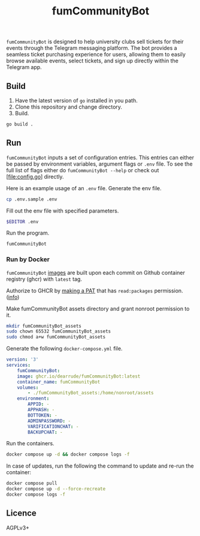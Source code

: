 #+title: fumCommunityBot

=fumCommunityBot= is designed to help university clubs sell tickets for their events through the Telegram messaging platform. The bot provides a seamless ticket purchasing experience for users, allowing them to easily browse available events, select tickets, and sign up directly within the Telegram app.

** Build
1. Have the latest version of =go= installed in you path.
2. Clone this repository and change directory.
3. Build.
#+begin_src bash
go build .
#+end_src

** Run
=fumCommunityBot= inputs a set of configuration entries. This entries can either be passed by environment variables, argument flags or =.env= file. To see the full list of flags either do =fumCommunityBot --help= or check out [file:config.go] directly.

Here is an example usage of an =.env= file.
Generate the env file.
#+begin_src bash
cp .env.sample .env
#+end_src
Fill out the env file with specified parameters.
#+begin_src bash
$EDITOR .env
#+end_src
Run the program.
#+begin_src bash
fumCommunityBot
#+end_src

*** Run by Docker
=fumCommunityBot= [[https://github.com/TopSelectOrg/toucanet/pkgs/container/toucanet][images]] are built upon each commit on Github container registry (ghcr) with =latest= tag.

Authorize to GHCR by [[https://github.com/settings/tokens][making a PAT]] that has =read:packages= permission. ([[https://docs.github.com/en/packages/working-with-a-github-packages-registry/working-with-the-container-registry#authenticating-with-a-personal-access-token-classic][info]])

Make fumCommunityBot assets directory and grant nonroot permission to it.
#+begin_src bash
mkdir fumCommunityBot_assets
sudo chown 65532 fumCommunityBot_assets
sudo chmod a+w fumCommunityBot_assets
#+end_src

Generate the following =docker-compose.yml= file.
#+begin_src yaml
version: '3'
services:
    fumCommunityBot:
    image: ghcr.io/dearrude/fumCommunityBot:latest
    container_name: fumCommunityBot
    volumes:
        - ./fumCommunityBot_assets:/home/nonroot/assets
    environment:
        APPID: -
        APPHASH: -
        BOTTOKEN: -
        ADMINPASSWORD: -
        VARIFICATIONCHAT: -
        BACKUPCHAT: -

#+end_src

Run the containers.
#+begin_src bash
docker compose up -d && docker compose logs -f
#+end_src

In case of updates, run the following the command to update and re-run the container:
#+begin_src bash
docker compose pull
docker compose up -d --force-recreate
docker compose logs -f
#+end_src


** Licence
AGPLv3+
